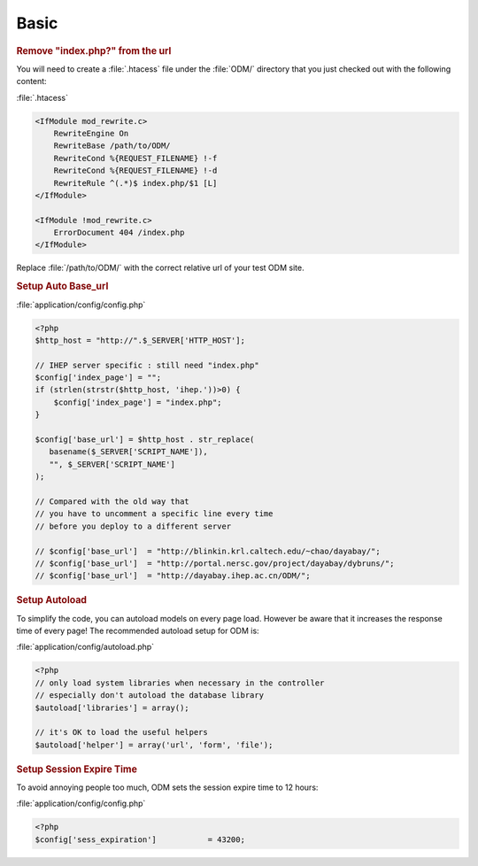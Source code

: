 **********************
Basic
**********************

.. rubric:: Remove "index.php?" from the url

You will need to create a :file:`.htacess` file under the :file:`ODM/` directory that you just checked out with the following content:

:file:`.htacess`

.. code-block:: apache

    <IfModule mod_rewrite.c>
        RewriteEngine On
        RewriteBase /path/to/ODM/
        RewriteCond %{REQUEST_FILENAME} !-f
        RewriteCond %{REQUEST_FILENAME} !-d
        RewriteRule ^(.*)$ index.php/$1 [L]
    </IfModule>

    <IfModule !mod_rewrite.c>
        ErrorDocument 404 /index.php
    </IfModule>

Replace :file:`/path/to/ODM/` with the correct relative url of your test ODM site.

.. rubric:: Setup Auto Base_url

:file:`application/config/config.php`

.. code-block:: php
     
     <?php
     $http_host = "http://".$_SERVER['HTTP_HOST'];
     
     // IHEP server specific : still need "index.php"
     $config['index_page'] = "";
     if (strlen(strstr($http_host, 'ihep.'))>0) {
         $config['index_page'] = "index.php";
     }
     
     $config['base_url'] = $http_host . str_replace(
        basename($_SERVER['SCRIPT_NAME']),
        "", $_SERVER['SCRIPT_NAME']
     );
     
     // Compared with the old way that
     // you have to uncomment a specific line every time 
     // before you deploy to a different server
     
     // $config['base_url']  = "http://blinkin.krl.caltech.edu/~chao/dayabay/";
     // $config['base_url']  = "http://portal.nersc.gov/project/dayabay/dybruns/";
     // $config['base_url']  = "http://dayabay.ihep.ac.cn/ODM/";


.. rubric:: Setup Autoload

To simplify the code, you can autoload models on every page load. However be aware that it increases the response time of every page! The recommended autoload setup for ODM is:

:file:`application/config/autoload.php`

.. code-block:: php
     
     <?php
     // only load system libraries when necessary in the controller
     // especially don't autoload the database library
     $autoload['libraries'] = array();
     
     // it's OK to load the useful helpers
     $autoload['helper'] = array('url', 'form', 'file');


.. rubric:: Setup Session Expire Time

To avoid annoying people too much, ODM sets the session expire time to 12 hours:

:file:`application/config/config.php`

.. code-block:: php

   <?php
   $config['sess_expiration']		= 43200;